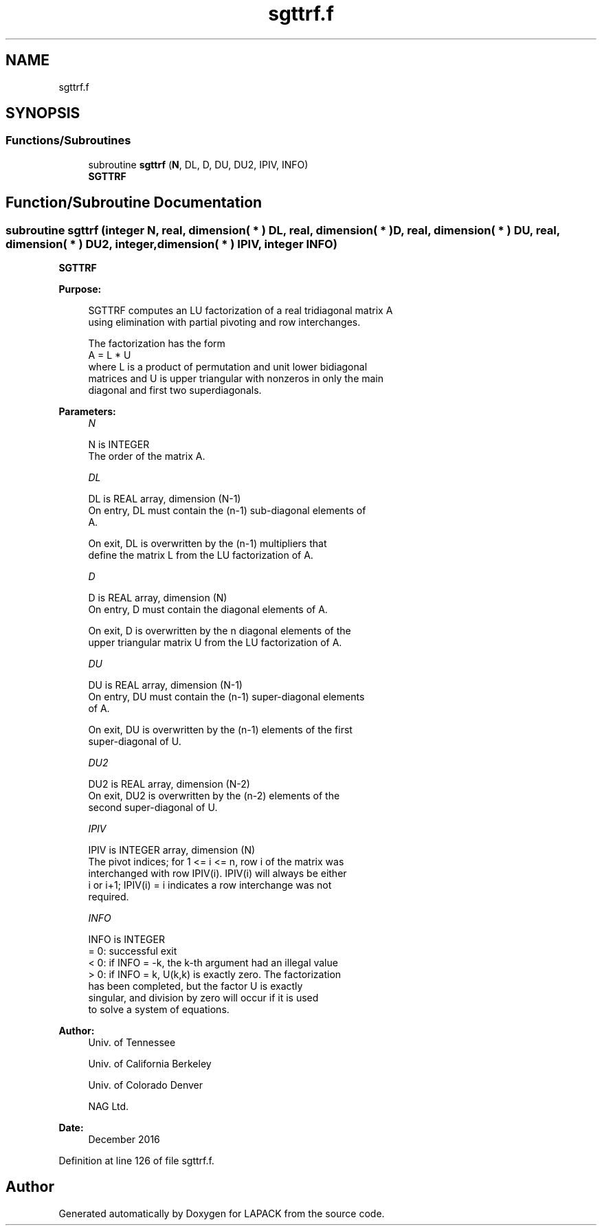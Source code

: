 .TH "sgttrf.f" 3 "Tue Nov 14 2017" "Version 3.8.0" "LAPACK" \" -*- nroff -*-
.ad l
.nh
.SH NAME
sgttrf.f
.SH SYNOPSIS
.br
.PP
.SS "Functions/Subroutines"

.in +1c
.ti -1c
.RI "subroutine \fBsgttrf\fP (\fBN\fP, DL, D, DU, DU2, IPIV, INFO)"
.br
.RI "\fBSGTTRF\fP "
.in -1c
.SH "Function/Subroutine Documentation"
.PP 
.SS "subroutine sgttrf (integer N, real, dimension( * ) DL, real, dimension( * ) D, real, dimension( * ) DU, real, dimension( * ) DU2, integer, dimension( * ) IPIV, integer INFO)"

.PP
\fBSGTTRF\fP  
.PP
\fBPurpose: \fP
.RS 4

.PP
.nf
 SGTTRF computes an LU factorization of a real tridiagonal matrix A
 using elimination with partial pivoting and row interchanges.

 The factorization has the form
    A = L * U
 where L is a product of permutation and unit lower bidiagonal
 matrices and U is upper triangular with nonzeros in only the main
 diagonal and first two superdiagonals.
.fi
.PP
 
.RE
.PP
\fBParameters:\fP
.RS 4
\fIN\fP 
.PP
.nf
          N is INTEGER
          The order of the matrix A.
.fi
.PP
.br
\fIDL\fP 
.PP
.nf
          DL is REAL array, dimension (N-1)
          On entry, DL must contain the (n-1) sub-diagonal elements of
          A.

          On exit, DL is overwritten by the (n-1) multipliers that
          define the matrix L from the LU factorization of A.
.fi
.PP
.br
\fID\fP 
.PP
.nf
          D is REAL array, dimension (N)
          On entry, D must contain the diagonal elements of A.

          On exit, D is overwritten by the n diagonal elements of the
          upper triangular matrix U from the LU factorization of A.
.fi
.PP
.br
\fIDU\fP 
.PP
.nf
          DU is REAL array, dimension (N-1)
          On entry, DU must contain the (n-1) super-diagonal elements
          of A.

          On exit, DU is overwritten by the (n-1) elements of the first
          super-diagonal of U.
.fi
.PP
.br
\fIDU2\fP 
.PP
.nf
          DU2 is REAL array, dimension (N-2)
          On exit, DU2 is overwritten by the (n-2) elements of the
          second super-diagonal of U.
.fi
.PP
.br
\fIIPIV\fP 
.PP
.nf
          IPIV is INTEGER array, dimension (N)
          The pivot indices; for 1 <= i <= n, row i of the matrix was
          interchanged with row IPIV(i).  IPIV(i) will always be either
          i or i+1; IPIV(i) = i indicates a row interchange was not
          required.
.fi
.PP
.br
\fIINFO\fP 
.PP
.nf
          INFO is INTEGER
          = 0:  successful exit
          < 0:  if INFO = -k, the k-th argument had an illegal value
          > 0:  if INFO = k, U(k,k) is exactly zero. The factorization
                has been completed, but the factor U is exactly
                singular, and division by zero will occur if it is used
                to solve a system of equations.
.fi
.PP
 
.RE
.PP
\fBAuthor:\fP
.RS 4
Univ\&. of Tennessee 
.PP
Univ\&. of California Berkeley 
.PP
Univ\&. of Colorado Denver 
.PP
NAG Ltd\&. 
.RE
.PP
\fBDate:\fP
.RS 4
December 2016 
.RE
.PP

.PP
Definition at line 126 of file sgttrf\&.f\&.
.SH "Author"
.PP 
Generated automatically by Doxygen for LAPACK from the source code\&.
